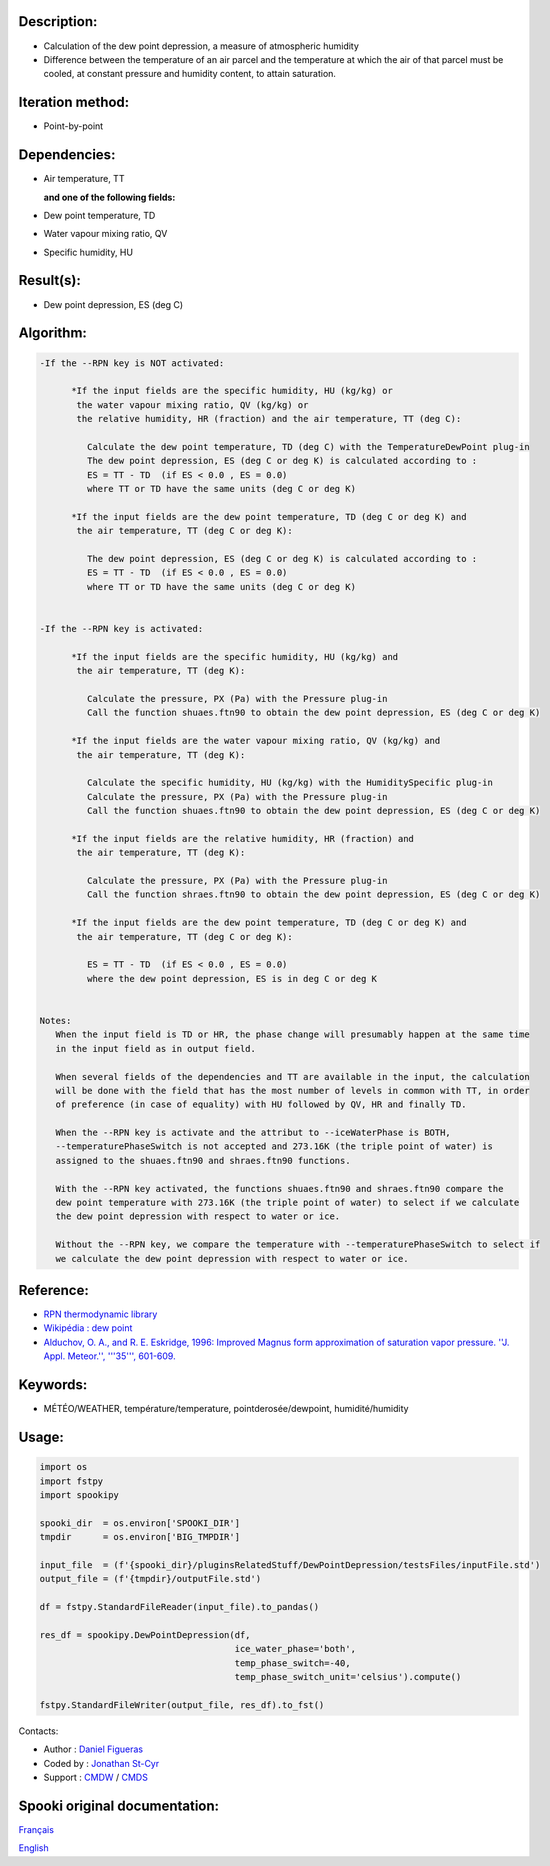 Description:
~~~~~~~~~~~~

-  Calculation of the dew point depression, a measure of
   atmospheric humidity
-  Difference between the temperature of an air parcel and the
   temperature at which the air of that parcel must be cooled, at
   constant pressure and humidity content, to attain saturation.

Iteration method:
~~~~~~~~~~~~~~~~~

-  Point-by-point

Dependencies:
~~~~~~~~~~~~~

-  Air temperature, TT
 
   **and one of the following fields:**

-  Dew point temperature, TD
-  Water vapour mixing ratio, QV
-  Specific humidity, HU

Result(s):
~~~~~~~~~~

-  Dew point depression, ES (deg C)

Algorithm:
~~~~~~~~~~

.. code-block:: text

   -If the --RPN key is NOT activated:

         *If the input fields are the specific humidity, HU (kg/kg) or
          the water vapour mixing ratio, QV (kg/kg) or
          the relative humidity, HR (fraction) and the air temperature, TT (deg C):

            Calculate the dew point temperature, TD (deg C) with the TemperatureDewPoint plug-in
            The dew point depression, ES (deg C or deg K) is calculated according to :
            ES = TT - TD  (if ES < 0.0 , ES = 0.0)
            where TT or TD have the same units (deg C or deg K)

         *If the input fields are the dew point temperature, TD (deg C or deg K) and 
          the air temperature, TT (deg C or deg K):

            The dew point depression, ES (deg C or deg K) is calculated according to :
            ES = TT - TD  (if ES < 0.0 , ES = 0.0)
            where TT or TD have the same units (deg C or deg K)


   -If the --RPN key is activated:

         *If the input fields are the specific humidity, HU (kg/kg) and 
          the air temperature, TT (deg K):

            Calculate the pressure, PX (Pa) with the Pressure plug-in
            Call the function shuaes.ftn90 to obtain the dew point depression, ES (deg C or deg K)

         *If the input fields are the water vapour mixing ratio, QV (kg/kg) and 
          the air temperature, TT (deg K):

            Calculate the specific humidity, HU (kg/kg) with the HumiditySpecific plug-in
            Calculate the pressure, PX (Pa) with the Pressure plug-in
            Call the function shuaes.ftn90 to obtain the dew point depression, ES (deg C or deg K)

         *If the input fields are the relative humidity, HR (fraction) and 
          the air temperature, TT (deg K):

            Calculate the pressure, PX (Pa) with the Pressure plug-in
            Call the function shraes.ftn90 to obtain the dew point depression, ES (deg C or deg K)

         *If the input fields are the dew point temperature, TD (deg C or deg K) and 
          the air temperature, TT (deg C or deg K):

            ES = TT - TD  (if ES < 0.0 , ES = 0.0)
            where the dew point depression, ES is in deg C or deg K


   Notes:
      When the input field is TD or HR, the phase change will presumably happen at the same time 
      in the input field as in output field.

      When several fields of the dependencies and TT are available in the input, the calculation 
      will be done with the field that has the most number of levels in common with TT, in order 
      of preference (in case of equality) with HU followed by QV, HR and finally TD.

      When the --RPN key is activate and the attribut to --iceWaterPhase is BOTH, 
      --temperaturePhaseSwitch is not accepted and 273.16K (the triple point of water) is 
      assigned to the shuaes.ftn90 and shraes.ftn90 functions.

      With the --RPN key activated, the functions shuaes.ftn90 and shraes.ftn90 compare the  
      dew point temperature with 273.16K (the triple point of water) to select if we calculate 
      the dew point depression with respect to water or ice.

      Without the --RPN key, we compare the temperature with --temperaturePhaseSwitch to select if 
      we calculate the dew point depression with respect to water or ice.

Reference:
~~~~~~~~~~

-  `RPN thermodynamic library <https://wiki.cmc.ec.gc.ca/w/images/6/60/Tdpack2011.pdf>`__
-  `Wikipédia : dew point <http://en.wikipedia.org/wiki/Dew_point>`__
-  `Alduchov, O. A., and R. E. Eskridge, 1996: Improved Magnus
   form approximation of saturation vapor pressure. ''J. Appl. Meteor.'', '''35''',
   601-609. <http://journals.ametsoc.org/doi/pdf/10.1175/1520-0450%281996%29035%3C0601%3AIMFAOS%3E2.0.CO%3B2>`__

Keywords:
~~~~~~~~~

-  MÉTÉO/WEATHER, température/temperature, pointderosée/dewpoint, humidité/humidity


Usage:
~~~~~~

.. code:: python
   
   import os
   import fstpy
   import spookipy

   spooki_dir  = os.environ['SPOOKI_DIR']
   tmpdir      = os.environ['BIG_TMPDIR']

   input_file  = (f'{spooki_dir}/pluginsRelatedStuff/DewPointDepression/testsFiles/inputFile.std')
   output_file = (f'{tmpdir}/outputFile.std')

   df = fstpy.StandardFileReader(input_file).to_pandas()

   res_df = spookipy.DewPointDepression(df, 
                                        ice_water_phase='both', 
                                        temp_phase_switch=-40, 
                                        temp_phase_switch_unit='celsius').compute()

   fstpy.StandardFileWriter(output_file, res_df).to_fst()

Contacts:

-  Author   : `Daniel Figueras </wiki/Daniel_Figueras>`__
-  Coded by : `Jonathan St-Cyr <https://wiki.cmc.ec.gc.ca/wiki/User:Stcyrj>`__
-  Support  : `CMDW <https://wiki.cmc.ec.gc.ca/wiki/CMDW>`__ / `CMDS <https://wiki.cmc.ec.gc.ca/wiki/CMDS>`__


Spooki original documentation:
~~~~~~~~~~~~~~~~~~~~~~~~~~~~~~

`Français <http://web.science.gc.ca/~spst900/spooki/doc/master/spooki_french_doc/html/pluginDewPointDepression.html>`_

`English <http://web.science.gc.ca/~spst900/spooki/doc/master/spooki_english_doc/html/pluginDewPointDepression.html>`_

